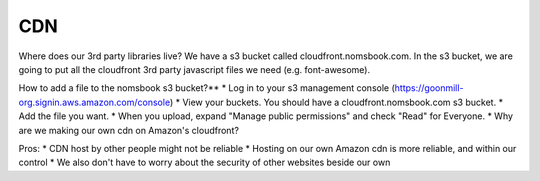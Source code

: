 CDN
===

Where does our 3rd party libraries live?
We have a s3 bucket called cloudfront.nomsbook.com. In the s3 bucket, we are going to put all the cloudfront 3rd party javascript files we need (e.g. font-awesome).

How to add a file to the nomsbook s3 bucket?**
* Log in to your s3 management console (https://goonmill-org.signin.aws.amazon.com/console)
* View your buckets. You should have a cloudfront.nomsbook.com s3 bucket.
* Add the file you want.
* When you upload, expand "Manage public permissions" and check "Read" for Everyone.
* Why are we making our own cdn on Amazon's cloudfront?

Pros:
* CDN host by other people might not be reliable
* Hosting on our own Amazon cdn is more reliable, and within our control
* We also don't have to worry about the security of other websites beside our own